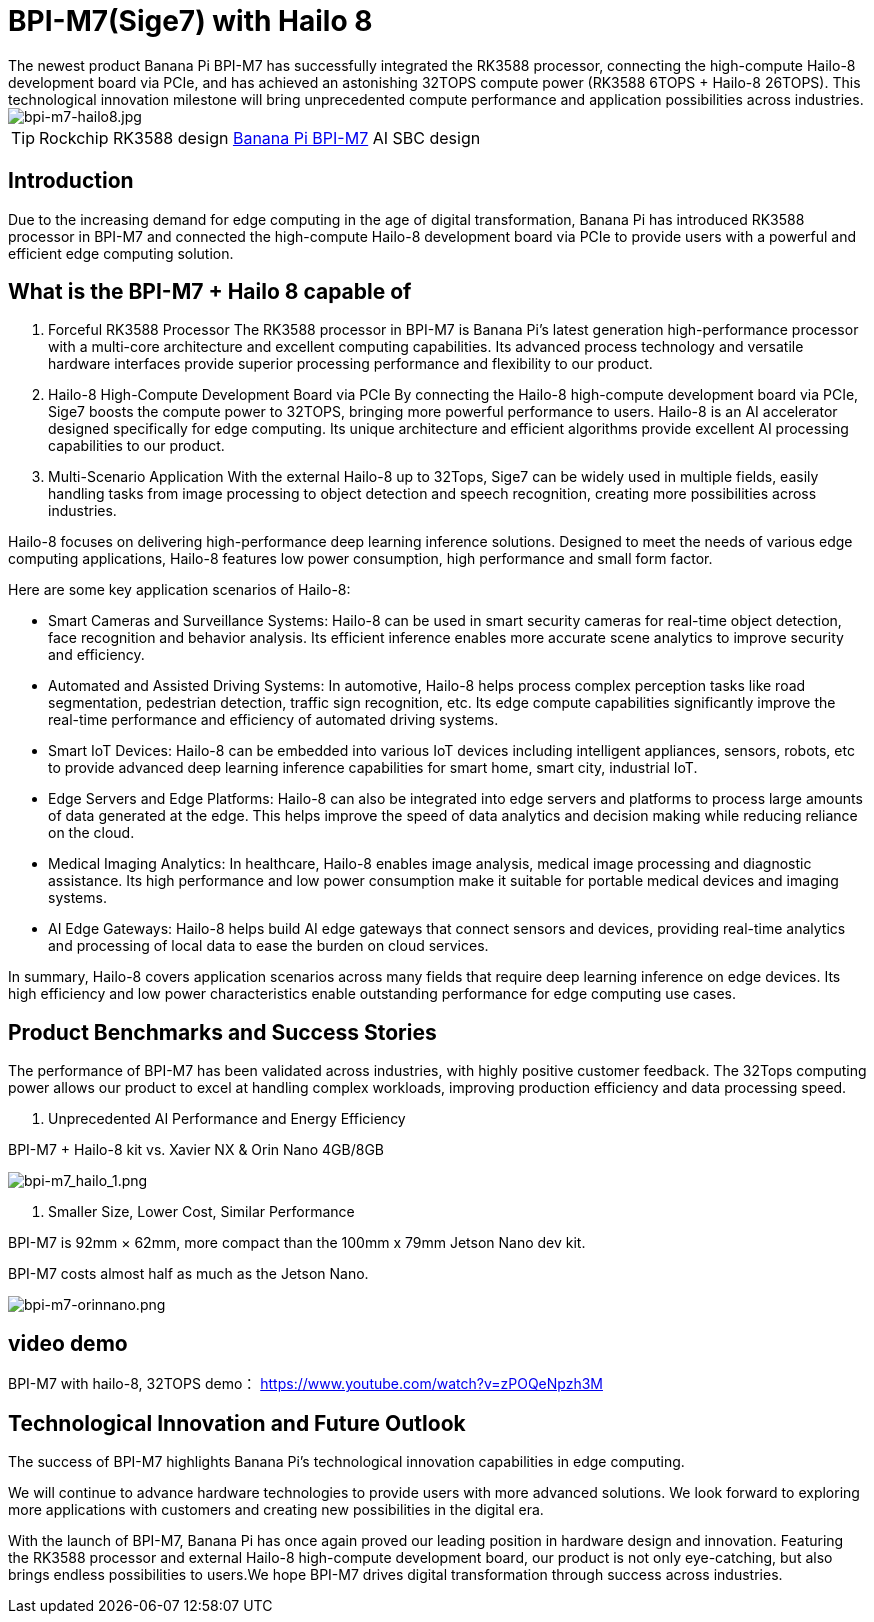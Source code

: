 = BPI-M7(Sige7) with Hailo 8 
The newest product Banana Pi BPI-M7 has successfully integrated the RK3588 processor, connecting the high-compute Hailo-8 development board via PCIe, and has achieved an astonishing 32TOPS compute power (RK3588 6TOPS + Hailo-8 26TOPS). This technological innovation milestone will bring unprecedented compute performance and application possibilities across industries.

image::/bpi-m7/bpi-m7-hailo8.jpg[bpi-m7-hailo8.jpg]

TIP: Rockchip RK3588 design link:/en/BPI-M7/BananaPi_BPI-M7[Banana Pi BPI-M7] AI SBC design

== Introduction
Due to the increasing demand for edge computing in the age of digital transformation, Banana Pi has introduced RK3588 processor in BPI-M7 and connected the high-compute Hailo-8 development board via PCIe to provide users with a powerful and efficient edge computing solution.

== What is the BPI-M7 + Hailo 8 capable of

1. Forceful RK3588 Processor
The RK3588 processor in BPI-M7 is Banana Pi’s latest generation high-performance processor with a multi-core architecture and excellent computing capabilities. Its advanced process technology and versatile hardware interfaces provide superior processing performance and flexibility to our product.

2. Hailo-8 High-Compute Development Board via PCIe
By connecting the Hailo-8 high-compute development board via PCIe, Sige7 boosts the compute power to 32TOPS, bringing more powerful performance to users. Hailo-8 is an AI accelerator designed specifically for edge computing. Its unique architecture and efficient algorithms provide excellent AI processing capabilities to our product.

3. Multi-Scenario Application
With the external Hailo-8 up to 32Tops, Sige7 can be widely used in multiple fields, easily handling tasks from image processing to object detection and speech recognition, creating more possibilities across industries.

Hailo-8 focuses on delivering high-performance deep learning inference solutions. Designed to meet the needs of various edge computing applications, Hailo-8 features low power consumption, high performance and small form factor.

Here are some key application scenarios of Hailo-8:

* Smart Cameras and Surveillance Systems: Hailo-8 can be used in smart security cameras for real-time object detection, face recognition and behavior analysis. Its efficient inference enables more accurate scene analytics to improve security and efficiency.

* Automated and Assisted Driving Systems: In automotive, Hailo-8 helps process complex perception tasks like road segmentation, pedestrian detection, traffic sign recognition, etc. Its edge compute capabilities significantly improve the real-time performance and efficiency of automated driving systems.

* Smart IoT Devices: Hailo-8 can be embedded into various IoT devices including intelligent appliances, sensors, robots, etc to provide advanced deep learning inference capabilities for smart home, smart city, industrial IoT.

* Edge Servers and Edge Platforms: Hailo-8 can also be integrated into edge servers and platforms to process large amounts of data generated at the edge. This helps improve the speed of data analytics and decision making while reducing reliance on the cloud.

* Medical Imaging Analytics: In healthcare, Hailo-8 enables image analysis, medical image processing and diagnostic assistance. Its high performance and low power consumption make it suitable for portable medical devices and imaging systems.

* AI Edge Gateways: Hailo-8 helps build AI edge gateways that connect sensors and devices, providing real-time analytics and processing of local data to ease the burden on cloud services.

In summary, Hailo-8 covers application scenarios across many fields that require deep learning inference on edge devices. Its high efficiency and low power characteristics enable outstanding performance for edge computing use cases.

== Product Benchmarks and Success Stories

The performance of BPI-M7 has been validated across industries, with highly positive customer feedback. The 32Tops computing power allows our product to excel at handling complex workloads, improving production efficiency and data processing speed.

1. Unprecedented AI Performance and Energy Efficiency

BPI-M7 + Hailo-8 kit vs. Xavier NX & Orin Nano 4GB/8GB

image::/bpi-m7/bpi-m7_hailo_1.png[bpi-m7_hailo_1.png]

2. Smaller Size, Lower Cost, Similar Performance

BPI-M7 is 92mm × 62mm, more compact than the 100mm x 79mm Jetson Nano dev kit.

BPI-M7 costs almost half as much as the Jetson Nano.

image::/bpi-m7/bpi-m7-orinnano.png[bpi-m7-orinnano.png]

== video demo 

BPI-M7 with hailo-8, 32TOPS demo： https://www.youtube.com/watch?v=zPOQeNpzh3M

== Technological Innovation and Future Outlook

The success of BPI-M7 highlights Banana Pi’s technological innovation capabilities in edge computing.

We will continue to advance hardware technologies to provide users with more advanced solutions. We look forward to exploring more applications with customers and creating new possibilities in the digital era.

With the launch of BPI-M7, Banana Pi has once again proved our leading position in hardware design and innovation. Featuring the RK3588 processor and external Hailo-8 high-compute development board, our product is not only eye-catching, but also brings endless possibilities to users.We hope BPI-M7 drives digital transformation through success across industries.
